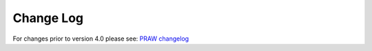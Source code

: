 Change Log
==========

For changes prior to version 4.0 please see: `PRAW changelog
<http://praw.readthedocs.io/en/latest/pages/changelog.html>`_
